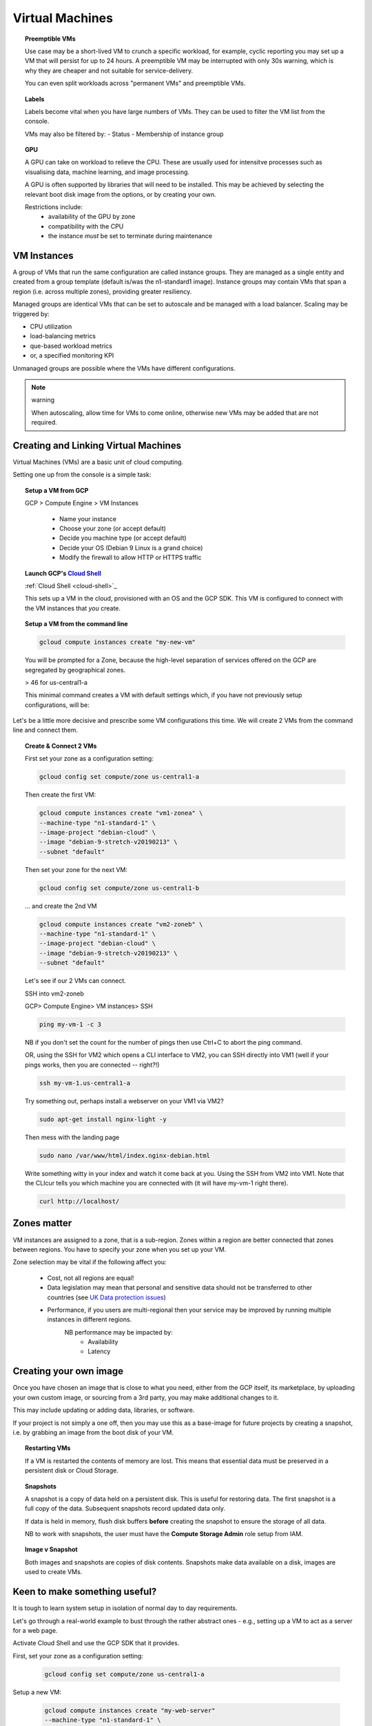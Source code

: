 .. _UK_Data_link: https://www.ukdataservice.ac.uk/manage-data/store/security



#################
Virtual Machines
#################

.. topic:: Preemptible VMs

	Use case may be a short-lived VM to crunch a specific workload, for example, cyclic reporting you may set up a VM that will persist for up to 24 hours. A preemptible VM may be interrupted with only 30s warning, which is why they are cheaper and not suitable for service-delivery.
	
	You can even split workloads across "permanent VMs" and preemptible VMs.

.. topic:: Labels

	Labels become vital when you have large numbers of VMs. They can be used to filter the VM list from the console. 

	VMs may also be filtered by:
	- Status
	- Membership of instance group

.. topic:: GPU

	A GPU can take on workload to relieve the CPU. These are usually used for intensitve processes such as visualising data, machine learning, and image processing.

	A GPU is often supported by libraries that will need to be installed. This may be achieved by selecting the relevant boot disk image from the options, or by creating your own.

	Restrictions include:
		- availability of the GPU by zone
		- compatibility with the CPU
		- the instance *must* be set to terminate during maintenance 


VM Instances
============

A group of VMs that run the same configuration are called instance groups. They are managed as a single entity and created from a group template (default is/was the n1-standard1 image). Instance groups may contain VMs that span a region (i.e. across multiple zones), providing greater resiliency.

Managed groups are identical VMs that can be set to autoscale and be managed with a load balancer. Scaling may be triggered by:

- CPU utilization
- load-balancing metrics
- que-based workload metrics
- or, a specified monitoring KPI

Unmanaged groups are possible where the VMs have different configurations.

.. note:: warning

	When autoscaling, allow time for VMs to come online, otherwise new VMs may be added that are not required.

Creating and Linking Virtual Machines
=====================================

Virtual Machines (VMs) are a basic unit of cloud computing.

Setting one up from the console is a simple task: 

.. topic:: Setup a VM from GCP

	GCP > Compute Engine > VM Instances

		+ Name your instance
		+ Choose your zone (or accept default)
		+ Decide you machine type (or accept default)
		+ Decide your OS (Debian 9 Linux is a grand choice)
		+ Modify the firewall to allow HTTP or HTTPS traffic


.. topic:: Launch GCP's `Cloud Shell <cloud-shell.html>`_
	
	:ref:`Cloud Shell <cloud-shell>`_

	This sets up a VM in the cloud, provisioned with an OS and the GCP SDK. This VM is configured to connect with the VM instances that *you* create.


.. topic:: Setup a VM from the command line

	.. code-block:: bash

		gcloud compute instances create "my-new-vm"

	You will be prompted for a Zone, because the high-level separation of services offered on the GCP are segregated by geographical zones.

	> 46 for us-central1-a

	This minimal command creates a VM with default settings which, if you have not previously setup configurations, will be:

	.. image:: ../images/baseVM.PNG
		:align: center
		

Let's be a little more decisive and prescribe some VM configurations this time. We will create 2 VMs from the command line and connect them.

.. topic:: Create & Connect 2 VMs

	First set your zone as a configuration setting:

	.. code-block:: bash

		gcloud config set compute/zone us-central1-a

	Then create the first VM:

	.. code-block:: bash

		gcloud compute instances create "vm1-zonea" \
		--machine-type "n1-standard-1" \
		--image-project "debian-cloud" \
		--image "debian-9-stretch-v20190213" \
		--subnet "default"
	
	Then set your zone for the next VM:

	.. code-block:: bash

		gcloud config set compute/zone us-central1-b

	... and create the 2nd VM

	.. code-block:: bash

		gcloud compute instances create "vm2-zoneb" \
		--machine-type "n1-standard-1" \
		--image-project "debian-cloud" \
		--image "debian-9-stretch-v20190213" \
		--subnet "default"

	Let's see if our 2 VMs can connect.

	SSH into vm2-zoneb

	GCP> Compute Engine> VM instances> SSH 

	.. code-block:: bash

		ping my-vm-1 -c 3

	NB if you don't set the count for the number of pings then use Ctrl+C to abort the ping command.

	OR, using the SSH for VM2 which opens a CLI interface to VM2, you can SSH directly into VM1 (well if your pings works, then you are connected -- right?!)

	.. code-block:: bash

		ssh my-vm-1.us-central1-a

	Try something out, perhaps install a webserver on your VM1 via VM2?

	.. code-block:: bash

		sudo apt-get install nginx-light -y

	Then mess with the landing page

	.. code-block:: bash

		sudo nano /var/www/html/index.nginx-debian.html

	Write something witty in your index and watch it come back at you. Using the SSH from VM2 into VM1. Note that the CLIcur tells you which machine you are connected with (it will have my-vm-1 right there).

	.. code-block:: bash

		curl http://localhost/

Zones matter
============

VM instances are assigned to a zone, that is a sub-region. Zones within a region are better connected that zones between regions. You have to specify your zone when you set up your VM.

Zone selection may be vital if the following affect you:

	- Cost, not all regions are equal!
	- Data legislation may mean that personal and sensitive data should not be transferred to other countries (see `UK Data protection issues <UK_Data_link_https://www.ukdataservice.ac.uk/manage-data/store/security>`_)
	- Performance, if you users are multi-regional then your service may be improved by running multiple instances in different regions.
		NB performance may be impacted by:
			+ Availability
			+ Latency



Creating your own image
========================

Once you have chosen an image that is close to what you need, either from the GCP itself, its marketplace, by uploading your own custom image, or sourcing from a 3rd party, you may make additional changes to it.

This may include updating or adding data, libraries, or software.

If your project is not simply a one off, then you may use this as a base-image for future projects by creating a snapshot, i.e. by grabbing an image from the boot disk of your VM.


.. topic:: Restarting VMs

	If a VM is restarted the contents of memory are lost. This means that essential data must be preserved in a persistent disk or Cloud Storage.

.. topic:: Snapshots

	A snapshot is a copy of data held on a persistent disk. This is useful for restoring data. The first snapshot is a full copy of the data. Subsequent snapshots record updated data only.

	If data is held in memory, flush disk buffers **before** creating the snapshot to ensure the storage of all data.

	NB to work with snapshots, the user must have the **Compute Storage Admin** role setup from IAM.

.. topic:: Image v Snapshot

	Both images and snapshots are copies of disk contents. Snapshots make data available on a disk, images are used to create VMs.

Keen to make something useful?
===============================

It is tough to learn system setup in isolation of normal day to day requirements.

Let's go through a real-world example to bust through the rather abstract ones - e.g., setting up a VM to act as a server for a web page. 

Activate Cloud Shell and use the GCP SDK that it provides.

First, set your zone as a configuration setting:

	.. code-block:: bash

		gcloud config set compute/zone us-central1-a

Setup a new VM:

	.. code-block:: bash

		gcloud compute instances create "my-web-server"
		--machine-type "n1-standard-1" \
		--image-project "debian-cloud" \
		--image "debian-9-stretch-v20190213" \
		--subnet "default"
	

Allow HTTP traffic with

	.. code-block:: bash

		gcloud compute firewall-rules create my-web-server --allow tcp:80

From the GCP console connect to your VM with SSH to set up Apache2 HTTP Server:

GCP> Compute Engine> VM Instances> my-web-server > SSH

	.. code-block:: bash

		sudo apt-get update

	.. code-block:: bash

		sudo apt-get install apache2 php7.0

	.. code-block:: bash

		sudo service apache2 restart

Return to your GCP console and click on the External IP for your VM. This should take you through to your apache landing page.

OR use curl from the SSH connection to your VM's command line:

.. code-block:: bash

	curl http://[Your-External-IP]

Either option should return the apache web server's landing page.

GCP Cloud Shell
================

Google's Cloud Shell is a Linux VM that is pre-loaded with development tools including GCP's SDK. It provides a persistent 5GB home directory and runs on the GCP. Google's Cloud Shell provides command-line access to your GCP resources.

One of the great features of the Cloud Shell environment is that you may use bash to store environment variables. This enables you to work with features such as multiple projects without having to return to the console.

..topic:: Storing project id as an environment variable

	If you have multiple projects storing their id with a simple name can speed up work immensely.

		.. code-block:: bash

			gcloud config list | grep project

	Will provide your project id, which may look something like this:

		loony-tunes-251324

	Rather than have to pull the project id every time you want to use it you can shortcode this using:

			.. code-block:: bash

			export Proj-1=loony-tunes-251324

			.. code-block:: bash

			echo $Proj-1

			
See more about the :ref:`GCP cloud shell <Cloud Shell>`

.. the above line applies the extension in conf.py to grab headers as a link reference (best practice is to use labels rather than the header itself to allow for headings to change)
